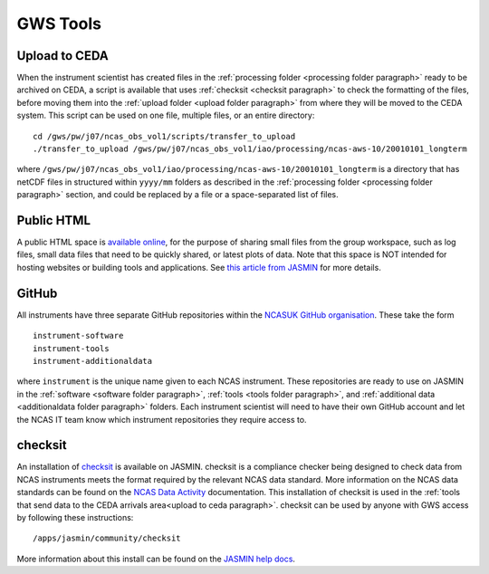 GWS Tools
=========

.. _upload to ceda paragraph:

Upload to CEDA
--------------
When the instrument scientist has created files in the :ref:`processing folder <processing folder paragraph>` ready to be archived on CEDA, a script is available that uses :ref:`checksit <checksit paragraph>` to check the formatting of the files, before moving them into the :ref:`upload folder <upload folder paragraph>` from where they will be moved to the CEDA system. This script can be used on one file, multiple files, or an entire directory::

  cd /gws/pw/j07/ncas_obs_vol1/scripts/transfer_to_upload
  ./transfer_to_upload /gws/pw/j07/ncas_obs_vol1/iao/processing/ncas-aws-10/20010101_longterm

where ``/gws/pw/j07/ncas_obs_vol1/iao/processing/ncas-aws-10/20010101_longterm`` is a directory that has netCDF files in structured within ``yyyy/mm`` folders as described in the :ref:`processing folder <processing folder paragraph>` section, and could be replaced by a file or a space-separated list of files.


.. _public html paragraph:

Public HTML
-----------
A public HTML space is `available online`_, for the purpose of sharing small files from the group workspace, such as log files, small data files that need to be quickly shared, or latest plots of data. Note that this space is NOT intended for hosting websites or building tools and applications. See `this article from JASMIN`_ for more details.



.. _github paragraph:

GitHub
------
All instruments have three separate GitHub repositories within the `NCASUK GitHub organisation`_. These take the form
::

  instrument-software
  instrument-tools
  instrument-additionaldata

where ``instrument`` is the unique name given to each NCAS instrument. These repositories are ready to use on JASMIN in the :ref:`software <software folder paragraph>`, :ref:`tools <tools folder paragraph>`, and :ref:`additional data <additionaldata folder paragraph>` folders. Each instrument scientist will need to have their own GitHub account and let the NCAS IT team know which instrument repositories they require access to.


.. _checksit paragraph:

checksit
--------
An installation of checksit_ is available on JASMIN. checksit is a compliance checker being designed to check data from NCAS instruments meets the format required by the relevant NCAS data standard. More information on the NCAS data standards can be found on the `NCAS Data Activity`_ documentation. This installation of checksit is used in the :ref:`tools that send data to the CEDA arrivals area<upload to ceda paragraph>`. checksit can be used by anyone with GWS access by following these instructions::

  /apps/jasmin/community/checksit

More information about this install can be found on the `JASMIN help docs`_.

.. _checksit: https://checksit.readthedocs.io
.. _this article from JASMIN: https://help.jasmin.ac.uk/article/202-share-gws-data-via-http
.. _available online: https://gws-access.jasmin.ac.uk/public/ncas_obs/
.. _NCASUK GitHub organisation: https://github.com/ncasuk
.. _NCAS Data Activity: https://sites.google.com/ncas.ac.uk/ncasobservations/home/data-project/
.. _JASMIN help docs: https://help.jasmin.ac.uk/article/5131-checksit
